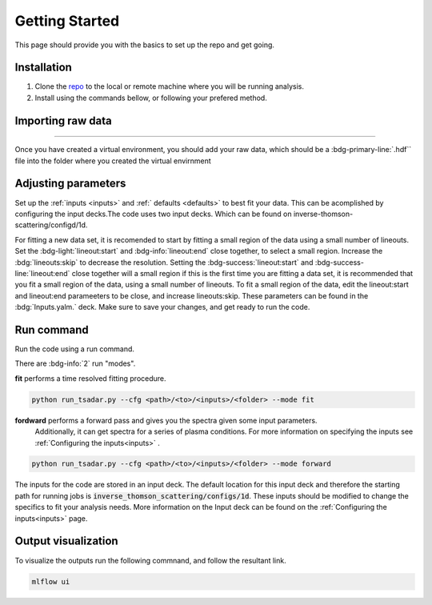 .. _getting started the remix:

Getting Started
================

This page should provide you with the basics to set up the repo and get going.


Installation 
^^^^^^^^^^^^^^^
1. Clone the `repo <https://github.com/ergodicio/inverse-thomson-scattering>`_ to the local or remote machine where you will be running analysis.
2. Install using the commands bellow, or following your prefered method.


.. tab-set::

    .. tab-item:: Python

        .. code-block:: shell
            
            python --version                # hopefully this says >= 3.9
            python -m venv venv             # make an environment in this folder here
            source venv/bin/activate        # activate the new environment
            pip install -r requirements.txt # install dependencies


    .. tab-item:: Conda CPU

        .. code-block:: shell

            conda env create -f env.yml
            conda activate tsadar-cpu

    .. tab-item:: Conda GPU

        .. code-block:: shell

            conda env create -f env_gpu.yml
            conda activate tsadar-gpu

Importing raw data
^^^^^^^^^^^^^^^^^^^

.. image:: _elfolder/data_to_env.png
    :width: 413
    :height: 163
    :align: right 

------------------

Once you have created a virtual environment, you should add your raw data, which should be a :bdg-primary-line:`.hdf`` file 
into the folder where you created the virtual envirnment 

Adjusting parameters
^^^^^^^^^^^^^^^^^^^^^^^^^

Set up the :ref:`inputs <inputs>` and :ref:` defaults <defaults>` to best fit your data. This can be acomplished by configuring the input decks.The code uses two input decks. 
Which can be found on inverse-thomson-scattering/configd/1d.

For fitting a new data set, it is recomended to start by fitting a small region of the data using a small number of lineouts. 
Set the :bdg-light:`lineout:start` and :bdg-info:`lineout:end` close together, to select a small region. Increase the :bdg:`lineouts:skip` to decrease the resolution.
Setting the  :bdg-success:`lineout:start` and :bdg-success-line:`lineout:end` close together will  a small region
if this is the first time you are fitting a data set, it is recommended that you fit a small region of the data, 
using a small number of lineouts. To fit a small region of the data, edit the lineout:start and lineout:end parameeters to be close, and increase lineouts:skip. 
These parameters can be found in the :bdg:`Inputs.yalm.` deck. Make sure to save your changes, and get ready to run the code.

.. card:: Inputs.yaml
    :link: inputs
    :link-type: ref

    Primary input deck will override defaults deck.  

.. code-block:: yaml
    :emphasize-lines: 3,6,7,8

    data:
        shotnum: 1234567
        lienouts:
            type:
                pixel
            start: 100
            end: 900
            skip: 10
        background:
            type:
                pixel
            slice: 900

.. card:: Defaults.yalm
    :link: configuring-the-default
    :link-type: ref

    Secondary imput deck, contains the blue and red shift minimum and maximum values

.. code-block:: yaml
    :emphasize-lines: 6,7,8,9

    data:
    shotnum: 1234567
    shotDay: False
    launch_data_visualizer: True
    fit_rng:
        blue_min: 460
        blue_max: 510
        red_min: 545
        red_max: 600
        iaw_min: 525.5
        iaw_max: 527.5
        iaw_cf_min: 526.49
        iaw_cf_max: 526.51
        forward_epw_start: 400
        forward_epw_end: 700
        forward_iaw_start: 525.75
        forward_iaw_end: 527.25


Run command
^^^^^^^^^^^^^^^
Run the code using a run command.

There are :bdg-info:`2` run "modes".

**fit** performs a time resolved fitting procedure.

.. code-block:: bash

   python run_tsadar.py --cfg <path>/<to>/<inputs>/<folder> --mode fit

**fordward** performs a forward pass and gives you the spectra given some input parameters.
 Additionally, it can get spectra for a series of plasma conditions. 
 For more information on specifying the inputs see :ref:`Configuring the inputs<inputs>` . 

.. code-block:: bash

   python run_tsadar.py --cfg <path>/<to>/<inputs>/<folder> --mode forward

The inputs for the code are stored in an input deck. The default location for this input deck and therefore
the starting path for running jobs is :code:`inverse_thomson_scattering/configs/1d`. These inputs should be
modified to change the specifics to fit your analysis needs. More information on the Input deck can be found 
on the :ref:`Configuring the inputs<inputs>` page.

Output visualization
^^^^^^^^^^^^^^^^^^^^^
To visualize the outputs run the following commnand, and follow the resultant link. 

.. code-block:: bash

   mlflow ui 